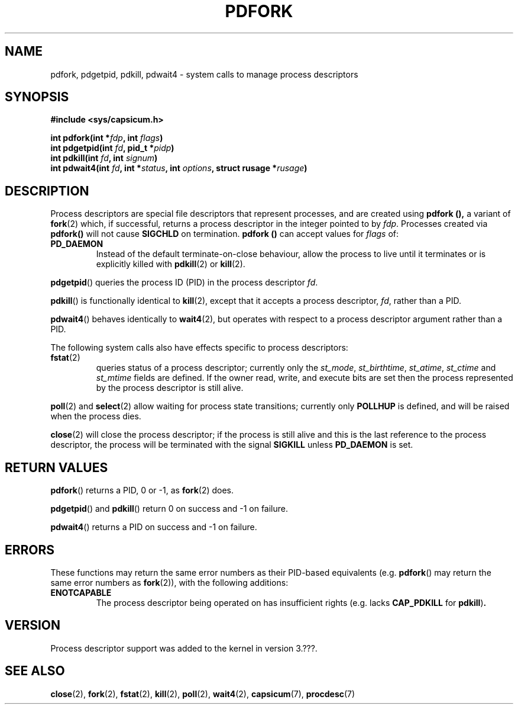 .\"
.\" Copyright (c) 2014 Google, Inc.
.\" Copyright (c) 2009-2010, 2012-2013 Robert N. M. Watson
.\" All rights reserved.
.\"
.\" This software was developed at the University of Cambridge Computer
.\" Laboratory with support from a grant from Google, Inc.
.\"
.\" This software was developed by SRI International and the University of
.\" Cambridge Computer Laboratory under DARPA/AFRL contract (FA8750-10-C-0237)
.\" ("CTSRD"), as part of the DARPA CRASH research programme.
.\"
.\" %%%LICENSE_START(BSD_2_CLAUSE)
.\" Redistribution and use in source and binary forms, with or without
.\" modification, are permitted provided that the following conditions
.\" are met:
.\" 1. Redistributions of source code must retain the above copyright
.\"    notice, this list of conditions and the following disclaimer.
.\" 2. Redistributions in binary form must reproduce the above copyright
.\"    notice, this list of conditions and the following disclaimer in the
.\"    documentation and/or other materials provided with the distribution.
.\"
.\" THIS SOFTWARE IS PROVIDED BY THE AUTHOR AND CONTRIBUTORS ``AS IS'' AND
.\" ANY EXPRESS OR IMPLIED WARRANTIES, INCLUDING, BUT NOT LIMITED TO, THE
.\" IMPLIED WARRANTIES OF MERCHANTABILITY AND FITNESS FOR A PARTICULAR PURPOSE
.\" ARE DISCLAIMED.  IN NO EVENT SHALL THE AUTHOR OR CONTRIBUTORS BE LIABLE
.\" FOR ANY DIRECT, INDIRECT, INCIDENTAL, SPECIAL, EXEMPLARY, OR CONSEQUENTIAL
.\" DAMAGES (INCLUDING, BUT NOT LIMITED TO, PROCUREMENT OF SUBSTITUTE GOODS
.\" OR SERVICES; LOSS OF USE, DATA, OR PROFITS; OR BUSINESS INTERRUPTION)
.\" HOWEVER CAUSED AND ON ANY THEORY OF LIABILITY, WHETHER IN CONTRACT, STRICT
.\" LIABILITY, OR TORT (INCLUDING NEGLIGENCE OR OTHERWISE) ARISING IN ANY WAY
.\" OUT OF THE USE OF THIS SOFTWARE, EVEN IF ADVISED OF THE POSSIBILITY OF
.\" SUCH DAMAGE.
.\" %%%LICENSE_END
.\"
.TH PDFORK 2 2014-05-07 "Linux" "Linux Programmer's Manual"
.SH NAME
pdfork, pdgetpid, pdkill, pdwait4 \- system calls to manage process descriptors
.SH SYNOPSIS
.nf
.B #include <sys/capsicum.h>
.sp
.BI "int pdfork(int *" fdp ", int " flags ")"
.BI "int pdgetpid(int " fd ", pid_t *" pidp ")"
.BI "int pdkill(int " fd ", int " signum ")"
.BI "int pdwait4(int " fd ", int *" status ", int " options ", struct rusage *" rusage ")"
.SH DESCRIPTION
Process descriptors are special file descriptors that represent processes,
and are created using
.B pdfork (),
a variant of
.BR fork (2)
which, if successful, returns a process descriptor in the integer pointed to
by
.IR fdp .
Processes created via
.BR pdfork()
will not cause
.B SIGCHLD
on termination.
.B pdfork ()
can accept values for
.I flags
of:
.TP
.B PD_DAEMON
Instead of the default terminate-on-close behaviour, allow the process to
live until it terminates or is explicitly killed with
.BR pdkill (2)
or
.BR kill (2).
.PP
.BR pdgetpid ()
queries the process ID (PID) in the process descriptor
.IR fd .
.PP
.BR pdkill ()
is functionally identical to
.BR kill (2),
except that it accepts a process descriptor,
.IR fd ,
rather than a PID.
.PP
.BR pdwait4 ()
behaves identically to
.BR wait4 (2),
but operates with respect to a process descriptor argument rather than a PID.
.PP
The following system calls also have effects specific to process descriptors:
.TP
.BR fstat (2)
queries status of a process descriptor; currently only the
.IR st_mode ,
.IR st_birthtime ,
.IR st_atime ,
.IR st_ctime
and
.IR st_mtime
fields are defined.
If the owner read, write, and execute bits are set then the
process represented by the process descriptor is still alive.
.PP
.BR poll (2)
and
.BR select (2)
allow waiting for process state transitions; currently only
.B POLLHUP
is defined, and will be raised when the process dies.
.PP
.BR close (2)
will close the process descriptor; if the process is still alive and this is
the last reference to the process descriptor, the process will be terminated
with the signal
.B SIGKILL 
unless
.B PD_DAEMON
is set.
.SH RETURN VALUES
.BR pdfork ()
returns a PID, 0 or -1, as
.BR fork (2)
does.
.PP
.BR pdgetpid ()
and
.BR pdkill ()
return 0 on success and -1 on failure.
.PP
.BR pdwait4 ()
returns a PID on success and -1 on failure.
.SH ERRORS
These functions may return the same error numbers as their PID-based equivalents
(e.g.
.BR pdfork ()
may return the same error numbers as
.BR fork (2)),
with the following additions:
.TP
.B ENOTCAPABLE
The process descriptor being operated on has insufficient rights (e.g. lacks
.B CAP_PDKILL
for
.BR pdkill ) .
.SH VERSION
Process descriptor support was added to the kernel in version 3.???.
.SH SEE ALSO
.BR close (2),
.BR fork (2),
.BR fstat (2),
.BR kill (2),
.BR poll (2),
.BR wait4 (2),
.BR capsicum (7),
.BR procdesc (7)
